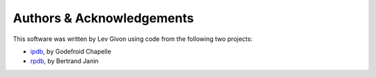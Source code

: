 .. -*- rst -*-

Authors & Acknowledgements
==========================
This software was written by Lev Givon using code from the following two
projects:

* `ipdb <https://github.com/gotcha/ipdb>`_, by Godefroid Chapelle
* `rpdb <https://github.com/tamentis/rpdb>`_, by Bertrand Janin
